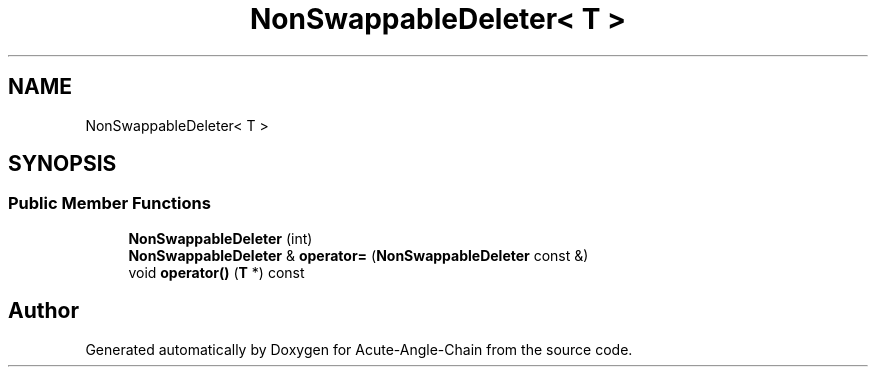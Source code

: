 .TH "NonSwappableDeleter< T >" 3 "Sun Jun 3 2018" "Acute-Angle-Chain" \" -*- nroff -*-
.ad l
.nh
.SH NAME
NonSwappableDeleter< T >
.SH SYNOPSIS
.br
.PP
.SS "Public Member Functions"

.in +1c
.ti -1c
.RI "\fBNonSwappableDeleter\fP (int)"
.br
.ti -1c
.RI "\fBNonSwappableDeleter\fP & \fBoperator=\fP (\fBNonSwappableDeleter\fP const &)"
.br
.ti -1c
.RI "void \fBoperator()\fP (\fBT\fP *) const"
.br
.in -1c

.SH "Author"
.PP 
Generated automatically by Doxygen for Acute-Angle-Chain from the source code\&.
